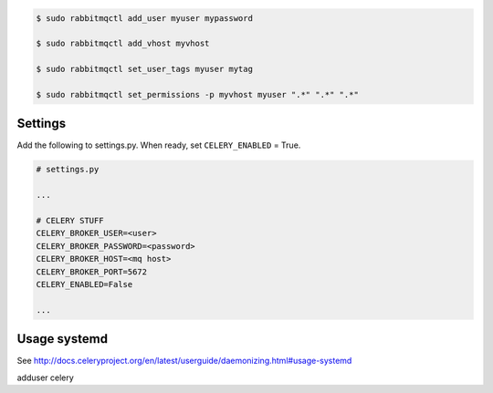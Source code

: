 

.. code-block:: bash

	$ sudo rabbitmqctl add_user myuser mypassword

	$ sudo rabbitmqctl add_vhost myvhost
	
	$ sudo rabbitmqctl set_user_tags myuser mytag
	
	$ sudo rabbitmqctl set_permissions -p myvhost myuser ".*" ".*" ".*"



Settings
++++++++

Add the following to settings.py. When ready, set ``CELERY_ENABLED`` = True.

.. code-block:: bash

	# settings.py

	...

	# CELERY STUFF
	CELERY_BROKER_USER=<user>
	CELERY_BROKER_PASSWORD=<password>
	CELERY_BROKER_HOST=<mq host>
	CELERY_BROKER_PORT=5672
	CELERY_ENABLED=False

	...


Usage systemd
+++++++++++++

See http://docs.celeryproject.org/en/latest/userguide/daemonizing.html#usage-systemd

adduser celery

